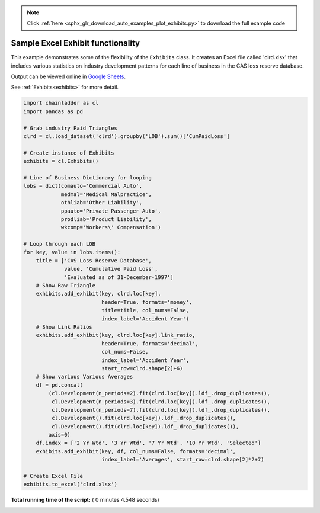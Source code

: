 .. note::
    :class: sphx-glr-download-link-note

    Click :ref:`here <sphx_glr_download_auto_examples_plot_exhibits.py>` to download the full example code
.. rst-class:: sphx-glr-example-title

.. _sphx_glr_auto_examples_plot_exhibits.py:


==================================
Sample Excel Exhibit functionality
==================================

This example demonstrates some of the flexibility of the ``Exhibits`` class. It
creates an Excel file called 'clrd.xlsx' that includes various statistics on
industry development patterns for each line of business in the CAS loss reserve
database.

Output can be viewed online in `Google Sheets <https://docs.google.com/spreadsheets/d/1fwHK1Sys6aHDhEhFO6stVJtmZVKEcXXBsmJLSLIBLJY/edit#gid=1190415861>`_.

See :ref:`Exhibits<exhibits>` for more detail.

.. _exhibit_example:








.. code-block:: python

    import chainladder as cl
    import pandas as pd

    # Grab industry Paid Triangles
    clrd = cl.load_dataset('clrd').groupby('LOB').sum()['CumPaidLoss']

    # Create instance of Exhibits
    exhibits = cl.Exhibits()

    # Line of Business Dictionary for looping
    lobs = dict(comauto='Commercial Auto',
                medmal='Medical Malpractice',
                othliab='Other Liability',
                ppauto='Private Passenger Auto',
                prodliab='Product Liability',
                wkcomp='Workers\' Compensation')

    # Loop through each LOB
    for key, value in lobs.items():
        title = ['CAS Loss Reserve Database',
                 value, 'Cumulative Paid Loss',
                 'Evaluated as of 31-December-1997']
        # Show Raw Triangle
        exhibits.add_exhibit(key, clrd.loc[key],
                             header=True, formats='money',
                             title=title, col_nums=False,
                             index_label='Accident Year')
        # Show Link Ratios
        exhibits.add_exhibit(key, clrd.loc[key].link_ratio,
                             header=True, formats='decimal',
                             col_nums=False,
                             index_label='Accident Year',
                             start_row=clrd.shape[2]+6)
        # Show various Various Averages
        df = pd.concat(
            (cl.Development(n_periods=2).fit(clrd.loc[key]).ldf_.drop_duplicates(),
             cl.Development(n_periods=3).fit(clrd.loc[key]).ldf_.drop_duplicates(),
             cl.Development(n_periods=7).fit(clrd.loc[key]).ldf_.drop_duplicates(),
             cl.Development().fit(clrd.loc[key]).ldf_.drop_duplicates(),
             cl.Development().fit(clrd.loc[key]).ldf_.drop_duplicates()),
            axis=0)
        df.index = ['2 Yr Wtd', '3 Yr Wtd', '7 Yr Wtd', '10 Yr Wtd', 'Selected']
        exhibits.add_exhibit(key, df, col_nums=False, formats='decimal',
                             index_label='Averages', start_row=clrd.shape[2]*2+7)

    # Create Excel File
    exhibits.to_excel('clrd.xlsx')

**Total running time of the script:** ( 0 minutes  4.548 seconds)


.. _sphx_glr_download_auto_examples_plot_exhibits.py:


.. only :: html

 .. container:: sphx-glr-footer
    :class: sphx-glr-footer-example



  .. container:: sphx-glr-download

     :download:`Download Python source code: plot_exhibits.py <plot_exhibits.py>`



  .. container:: sphx-glr-download

     :download:`Download Jupyter notebook: plot_exhibits.ipynb <plot_exhibits.ipynb>`


.. only:: html

 .. rst-class:: sphx-glr-signature

    `Gallery generated by Sphinx-Gallery <https://sphinx-gallery.readthedocs.io>`_
